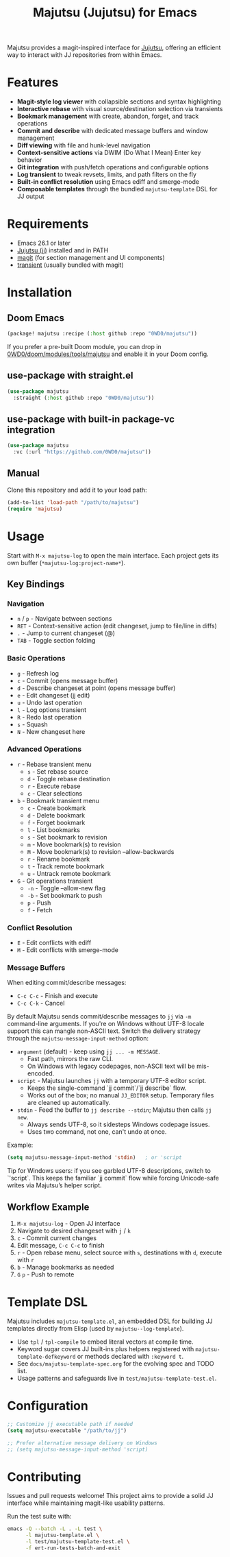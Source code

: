 #+title: Majutsu (Jujutsu) for Emacs

Majutsu provides a magit-inspired interface for
[[https://github.com/martinvonz/jj][Jujutsu]], offering an efficient way to
interact with JJ repositories from within Emacs.

* Features
- *Magit-style log viewer* with collapsible sections and syntax highlighting
- *Interactive rebase* with visual source/destination selection via transients
- *Bookmark management* with create, abandon, forget, and track operations
- *Commit and describe* with dedicated message buffers and window management
- *Diff viewing* with file and hunk-level navigation
- *Context-sensitive actions* via DWIM (Do What I Mean) Enter key behavior
- *Git integration* with push/fetch operations and configurable options
- *Log transient* to tweak revsets, limits, and path filters on the fly
- *Built-in conflict resolution* using Emacs ediff and smerge-mode
- *Composable templates* through the bundled ~majutsu-template~ DSL for JJ output

* Requirements
- Emacs 26.1 or later
- [[https://github.com/jj-vcs/jj][Jujutsu (jj)]] installed and in PATH
- [[https://magit.vc/][magit]] (for section management and UI components)
- [[https://github.com/magit/transient][transient]] (usually bundled with magit)

* Installation
** Doom Emacs
#+begin_src emacs-lisp
(package! majutsu :recipe (:host github :repo "0WD0/majutsu"))
#+end_src

If you prefer a pre-built Doom module, you can drop in
[[https://github.com/0WD0/doom/tree/main/modules/tools/majutsu][0WD0/doom/modules/tools/majutsu]]
and enable it in your Doom config.

** use-package with straight.el
#+begin_src emacs-lisp
(use-package majutsu
  :straight (:host github :repo "0WD0/majutsu"))
#+end_src

** use-package with built-in package-vc integration
#+begin_src emacs-lisp
(use-package majutsu
  :vc (:url "https://github.com/0WD0/majutsu"))
#+end_src

** Manual
Clone this repository and add it to your load path:
#+begin_src emacs-lisp
(add-to-list 'load-path "/path/to/majutsu")
(require 'majutsu)
#+end_src

* Usage
Start with ~M-x majutsu-log~ to open the main interface. Each project gets its own
buffer (~*majutsu-log:project-name*~).

** Key Bindings
*** Navigation
- ~n~ / ~p~ - Navigate between sections
- ~RET~ - Context-sensitive action (edit changeset, jump to file/line in diffs)
- ~.~ - Jump to current changeset (@)
- ~TAB~ - Toggle section folding

*** Basic Operations
- ~g~ - Refresh log
- ~c~ - Commit (opens message buffer)
- ~d~ - Describe changeset at point (opens message buffer)
- ~e~ - Edit changeset (jj edit)
- ~u~ - Undo last operation
- ~l~ - Log options transient
- ~R~ - Redo last operation
- ~s~ - Squash
- ~N~ - New changeset here

*** Advanced Operations
- ~r~ - Rebase transient menu
  - ~s~ - Set rebase source
  - ~d~ - Toggle rebase destination
  - ~r~ - Execute rebase
  - ~c~ - Clear selections
- ~b~ - Bookmark transient menu
  - ~c~ - Create bookmark
  - ~d~ - Delete bookmark
  - ~f~ - Forget bookmark
  - ~l~ - List bookmarks
  - ~s~ - Set bookmark to revision
  - ~m~ - Move bookmark(s) to revision
  - ~M~ - Move bookmark(s) to revision --allow-backwards
  - ~r~ - Rename bookmark
  - ~t~ - Track remote bookmark
  - ~u~ - Untrack remote bookmark
- ~G~ - Git operations transient
  - ~-n~ - Toggle --allow-new flag
  - ~-b~ - Set bookmark to push
  - ~p~ - Push
  - ~f~ - Fetch

*** Conflict Resolution
- ~E~ - Edit conflicts with ediff
- ~M~ - Edit conflicts with smerge-mode

*** Message Buffers
When editing commit/describe messages:
- ~C-c C-c~ - Finish and execute
- ~C-c C-k~ - Cancel

By default Majutsu sends commit/describe messages to ~jj~ via ~-m~ command-line
arguments. If you're on Windows without UTF-8 locale support this can mangle
non-ASCII text. Switch the delivery strategy through the
~majutsu-message-input-method~ option:

- ~argument~ (default) - keep using ~jj ... -m MESSAGE~.
  - Fast path, mirrors the raw CLI.
  - On Windows with legacy codepages, non-ASCII text will be mis-encoded.
- ~script~ - Majutsu launches ~jj~ with a temporary UTF-8 editor script.
  - Keeps the single-command `jj commit`/`jj describe` flow.
  - Works out of the box; no manual ~JJ_EDITOR~ setup. Temporary files are cleaned up automatically.
- ~stdin~ - Feed the buffer to ~jj describe --stdin~; Majutsu then calls ~jj new~.
  - Always sends UTF-8, so it sidesteps Windows codepage issues.
  - Uses two command, not one, can't undo at once.

Example:
#+begin_src emacs-lisp
(setq majutsu-message-input-method 'stdin)   ; or 'script
#+end_src

Tip for Windows users: if you see garbled UTF-8 descriptions, switch to `'script`.
This keeps the familiar `jj commit` flow while forcing Unicode-safe writes via
Majutsu’s helper script.

** Workflow Example
1. ~M-x majutsu-log~ - Open JJ interface
2. Navigate to desired changeset with ~j~ / ~k~
3. ~c~ - Commit current changes
4. Edit message, ~C-c C-c~ to finish
5. ~r~ - Open rebase menu, select source with ~s~, destinations with ~d~, execute with ~r~
6. ~b~ - Manage bookmarks as needed
7. ~G~ ~p~ - Push to remote

* Template DSL
Majutsu includes ~majutsu-template.el~, an embedded DSL for building JJ
templates directly from Elisp (used by ~majutsu--log-template~).

- Use ~tpl~ / ~tpl-compile~ to embed literal vectors at compile time.
- Keyword sugar covers JJ built-ins plus helpers registered with
  ~majutsu-template-defkeyword~ or methods declared with ~:keyword t~.
- See =docs/majutsu-template-spec.org= for the evolving spec and TODO list.
- Usage patterns and safeguards live in =test/majutsu-template-test.el=.

* Configuration
#+begin_src emacs-lisp
;; Customize jj executable path if needed
(setq majutsu-executable "/path/to/jj")

;; Prefer alternative message delivery on Windows
;; (setq majutsu-message-input-method 'script)
#+end_src

* Contributing
Issues and pull requests welcome! This project aims to provide a solid JJ
interface while maintaining magit-like usability patterns.

Run the test suite with:
#+begin_src sh
emacs -Q --batch -L . -L test \
      -l majutsu-template.el \
      -l test/majutsu-template-test.el \
      -f ert-run-tests-batch-and-exit
#+end_src
